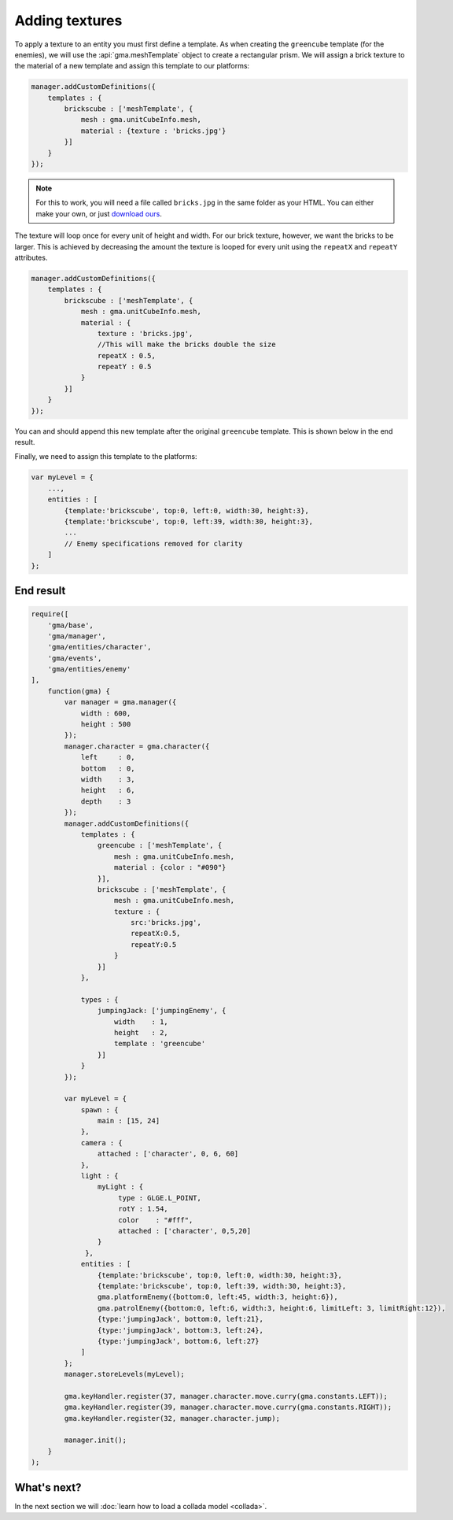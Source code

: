 Adding textures
===============

To apply a texture to an entity you must first define a template. As when
creating the ``greencube`` template (for the enemies), we will use the
:api:`gma.meshTemplate` object to create a rectangular prism.
We will assign a brick texture to the material of a new template and assign
this template to our platforms:

.. code-block:: javascript

    manager.addCustomDefinitions({
        templates : {
            brickscube : ['meshTemplate', {
                mesh : gma.unitCubeInfo.mesh,
                material : {texture : 'bricks.jpg'}
            }]
        }
    });

.. note:: For this to work, you will need a file called ``bricks.jpg`` in the
    same folder as your HTML. You can either make your own, or just
    `download ours <https://github.com/Royce/GammaJS/raw/master/media/textures/bricks.jpg>`_.

The texture will loop once for every unit of height and width. For our brick
texture, however, we want the bricks to be larger.
This is achieved by decreasing the amount the texture is looped for every unit
using the ``repeatX`` and ``repeatY`` attributes.

.. code-block:: javascript

    manager.addCustomDefinitions({
        templates : {
            brickscube : ['meshTemplate', {
                mesh : gma.unitCubeInfo.mesh,
                material : {
                    texture : 'bricks.jpg',
                    //This will make the bricks double the size
                    repeatX : 0.5,
                    repeatY : 0.5
                }
            }]
        }
    });

You can and should append this new template after the original ``greencube``
template. This is shown below in the end result.

Finally, we need to assign this template to the platforms:

.. code-block:: javascript

    var myLevel = {
        ...,
        entities : [
            {template:'brickscube', top:0, left:0, width:30, height:3},
            {template:'brickscube', top:0, left:39, width:30, height:3},
            ...
            // Enemy specifications removed for clarity
        ]
    };


End result
----------

.. code-block:: javascript

    require([
        'gma/base',
        'gma/manager',
        'gma/entities/character',
        'gma/events',
        'gma/entities/enemy'
    ],
        function(gma) {
            var manager = gma.manager({
                width : 600,
                height : 500
            });
            manager.character = gma.character({
                left     : 0,
                bottom   : 0,
                width    : 3,
                height   : 6,
                depth    : 3
            });
            manager.addCustomDefinitions({
                templates : {
                    greencube : ['meshTemplate', {
                        mesh : gma.unitCubeInfo.mesh,
                        material : {color : "#090"}
                    }],
                    brickscube : ['meshTemplate', {
                        mesh : gma.unitCubeInfo.mesh,
                        texture : {
                            src:'bricks.jpg',
                            repeatX:0.5,
                            repeatY:0.5
                        }
                    }]
                },

                types : {
                    jumpingJack: ['jumpingEnemy', {
                        width    : 1,
                        height   : 2,
                        template : 'greencube'
                    }]
                }
            });

            var myLevel = {
                spawn : {
                    main : [15, 24]
                },
                camera : {
                    attached : ['character', 0, 6, 60]
                },
                light : {
                    myLight : {
                         type : GLGE.L_POINT,
                         rotY : 1.54,
                         color    : "#fff",
                         attached : ['character', 0,5,20]
                    }
                 },
                entities : [
                    {template:'brickscube', top:0, left:0, width:30, height:3},
                    {template:'brickscube', top:0, left:39, width:30, height:3},
                    gma.platformEnemy({bottom:0, left:45, width:3, height:6}),
                    gma.patrolEnemy({bottom:0, left:6, width:3, height:6, limitLeft: 3, limitRight:12}),
                    {type:'jumpingJack', bottom:0, left:21},
                    {type:'jumpingJack', bottom:3, left:24},
                    {type:'jumpingJack', bottom:6, left:27}
                ]
            };
            manager.storeLevels(myLevel);

            gma.keyHandler.register(37, manager.character.move.curry(gma.constants.LEFT));
            gma.keyHandler.register(39, manager.character.move.curry(gma.constants.RIGHT));
            gma.keyHandler.register(32, manager.character.jump);

            manager.init();
        }
    );

What's next?
------------

In the next section we will :doc:`learn how to load a collada model <collada>`.
